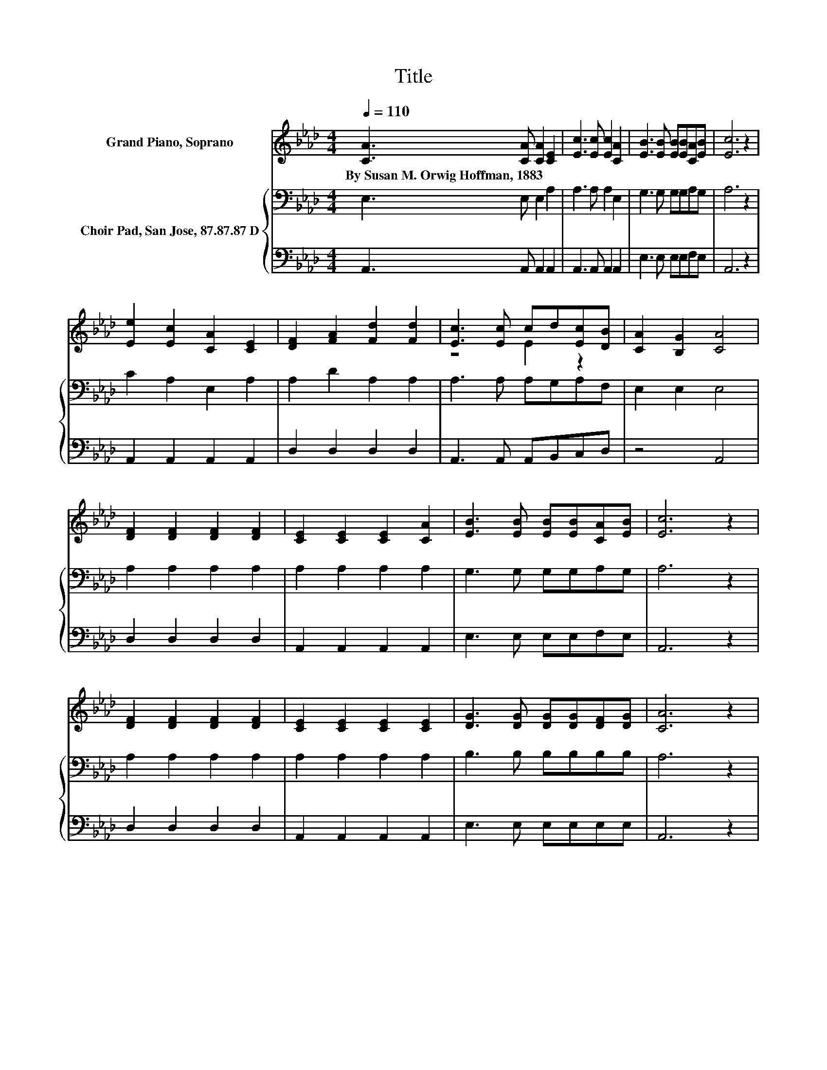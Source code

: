 X:1
T:Title
%%score ( 1 2 ) { 3 | 4 }
L:1/8
Q:1/4=110
M:4/4
K:Ab
V:1 treble nm="Grand Piano, Soprano"
V:2 treble 
V:3 bass nm="Choir Pad, San Jose, 87.87.87 D"
V:4 bass 
V:1
 [CA]3 [CA] [CA]2 [CE]2 | [Ec]3 [Ec] [Ec]2 [CA]2 | [EB]3 [EB] [EB][EB][CA][EB] | [Ec]6 z2 | %4
w: By~Susan~M.~Orwig~Hoffman,~1883 * * *||||
 [Ee]2 [Ec]2 [CA]2 [CE]2 | [DF]2 [FA]2 [Fd]2 [Fd]2 | [Ec]3 [Ec] cd[Ec][DB] | [CA]2 [B,G]2 [CA]4 | %8
w: ||||
 [DF]2 [DF]2 [DF]2 [DF]2 | [CE]2 [CE]2 [CE]2 [CA]2 | [EB]3 [EB] [EB][EB][CA][EB] | [Ec]6 z2 | %12
w: ||||
 [DF]2 [DF]2 [DF]2 [DF]2 | [CE]2 [CE]2 [CE]2 [CE]2 | [DG]3 [DG] [DG][DG][DF][DG] | [CA]6 z2 | %16
w: ||||
 [CA]2 [CA]2 [CA]2 [CE]2 | [Ec]2 [Ec]2 [Ec]2 [CA]2 | [Ee]3 [Ee] [Ee][Ee][Ee][Ee] | [Ee]8 | %20
w: ||||
 [Ee]2 [Ec]2 [CA]2 [CE]2 | [DF]2 [FA]2 [Fd]2 [Fd]2 | [Ec]3 [Ec] cd[Ec][DB] | [CA]2 [B,G]2 [CA]4- | %24
w: ||||
 [CA]4 z4 |] %25
w: |
V:2
 x8 | x8 | x8 | x8 | x8 | x8 | z4 E2 z2 | x8 | x8 | x8 | x8 | x8 | x8 | x8 | x8 | x8 | x8 | x8 | %18
 x8 | x8 | x8 | x8 | z4 E2 z2 | x8 | x8 |] %25
V:3
 E,3 E, E,2 A,2 | A,3 A, A,2 E,2 | G,3 G, G,G,A,G, | A,6 z2 | C2 A,2 E,2 A,2 | A,2 D2 A,2 A,2 | %6
 A,3 A, A,G,A,F, | E,2 E,2 E,4 | A,2 A,2 A,2 A,2 | A,2 A,2 A,2 A,2 | G,3 G, G,G,A,G, | A,6 z2 | %12
 A,2 A,2 A,2 A,2 | A,2 A,2 A,2 A,2 | B,3 B, B,B,B,B, | A,6 z2 | E,2 E,2 E,2 A,2 | A,2 A,2 A,2 E,2 | %18
 C3 C CCCC | C8 | C2[K:bass] A,2 E,2 A,2 | A,2 D2 A,2 A,2 | A,3 A, A,G,A,F, | E,2 E,2 E,4- | %24
 E,4 z4 |] %25
V:4
 A,,3 A,, A,,2 A,,2 | A,,3 A,, A,,2 A,,2 | E,3 E, E,E,F,E, | A,,6 z2 | A,,2 A,,2 A,,2 A,,2 | %5
 D,2 D,2 D,2 D,2 | A,,3 A,, A,,B,,C,D, | z4 A,,4 | D,2 D,2 D,2 D,2 | A,,2 A,,2 A,,2 A,,2 | %10
 E,3 E, E,E,F,E, | A,,6 z2 | D,2 D,2 D,2 D,2 | A,,2 A,,2 A,,2 A,,2 | E,3 E, E,E,E,E, | A,,6 z2 | %16
 A,,2 A,,2 A,,2 A,,2 | A,,2 A,,2 A,,2 A,,2 | A,3 A, A,A,A,A, | A,8 | A,,2 A,,2 A,,2 A,,2 | %21
 D,2 D,2 D,2 D,2 | A,,3 A,, A,,B,,C,D, | z4 A,,4- | A,,4 z4 |] %25

